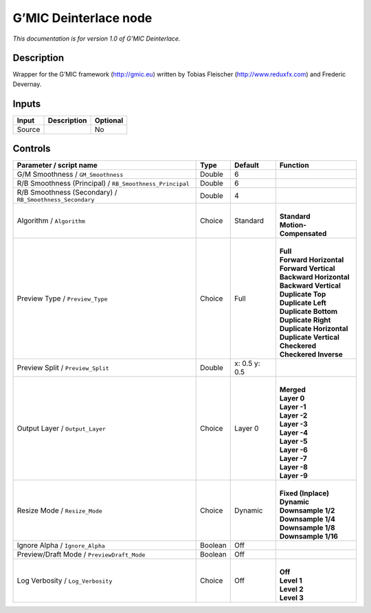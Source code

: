 .. _eu.gmic.Deinterlace:

G’MIC Deinterlace node
======================

*This documentation is for version 1.0 of G’MIC Deinterlace.*

Description
-----------

Wrapper for the G’MIC framework (http://gmic.eu) written by Tobias Fleischer (http://www.reduxfx.com) and Frederic Devernay.

Inputs
------

+--------+-------------+----------+
| Input  | Description | Optional |
+========+=============+==========+
| Source |             | No       |
+--------+-------------+----------+

Controls
--------

.. tabularcolumns:: |>{\raggedright}p{0.2\columnwidth}|>{\raggedright}p{0.06\columnwidth}|>{\raggedright}p{0.07\columnwidth}|p{0.63\columnwidth}|

.. cssclass:: longtable

+----------------------------------------------------------+---------+---------------+----------------------------+
| Parameter / script name                                  | Type    | Default       | Function                   |
+==========================================================+=========+===============+============================+
| G/M Smoothness / ``GM_Smoothness``                       | Double  | 6             |                            |
+----------------------------------------------------------+---------+---------------+----------------------------+
| R/B Smoothness (Principal) / ``RB_Smoothness_Principal`` | Double  | 6             |                            |
+----------------------------------------------------------+---------+---------------+----------------------------+
| R/B Smoothness (Secondary) / ``RB_Smoothness_Secondary`` | Double  | 4             |                            |
+----------------------------------------------------------+---------+---------------+----------------------------+
| Algorithm / ``Algorithm``                                | Choice  | Standard      | |                          |
|                                                          |         |               | | **Standard**             |
|                                                          |         |               | | **Motion-Compensated**   |
+----------------------------------------------------------+---------+---------------+----------------------------+
| Preview Type / ``Preview_Type``                          | Choice  | Full          | |                          |
|                                                          |         |               | | **Full**                 |
|                                                          |         |               | | **Forward Horizontal**   |
|                                                          |         |               | | **Forward Vertical**     |
|                                                          |         |               | | **Backward Horizontal**  |
|                                                          |         |               | | **Backward Vertical**    |
|                                                          |         |               | | **Duplicate Top**        |
|                                                          |         |               | | **Duplicate Left**       |
|                                                          |         |               | | **Duplicate Bottom**     |
|                                                          |         |               | | **Duplicate Right**      |
|                                                          |         |               | | **Duplicate Horizontal** |
|                                                          |         |               | | **Duplicate Vertical**   |
|                                                          |         |               | | **Checkered**            |
|                                                          |         |               | | **Checkered Inverse**    |
+----------------------------------------------------------+---------+---------------+----------------------------+
| Preview Split / ``Preview_Split``                        | Double  | x: 0.5 y: 0.5 |                            |
+----------------------------------------------------------+---------+---------------+----------------------------+
| Output Layer / ``Output_Layer``                          | Choice  | Layer 0       | |                          |
|                                                          |         |               | | **Merged**               |
|                                                          |         |               | | **Layer 0**              |
|                                                          |         |               | | **Layer -1**             |
|                                                          |         |               | | **Layer -2**             |
|                                                          |         |               | | **Layer -3**             |
|                                                          |         |               | | **Layer -4**             |
|                                                          |         |               | | **Layer -5**             |
|                                                          |         |               | | **Layer -6**             |
|                                                          |         |               | | **Layer -7**             |
|                                                          |         |               | | **Layer -8**             |
|                                                          |         |               | | **Layer -9**             |
+----------------------------------------------------------+---------+---------------+----------------------------+
| Resize Mode / ``Resize_Mode``                            | Choice  | Dynamic       | |                          |
|                                                          |         |               | | **Fixed (Inplace)**      |
|                                                          |         |               | | **Dynamic**              |
|                                                          |         |               | | **Downsample 1/2**       |
|                                                          |         |               | | **Downsample 1/4**       |
|                                                          |         |               | | **Downsample 1/8**       |
|                                                          |         |               | | **Downsample 1/16**      |
+----------------------------------------------------------+---------+---------------+----------------------------+
| Ignore Alpha / ``Ignore_Alpha``                          | Boolean | Off           |                            |
+----------------------------------------------------------+---------+---------------+----------------------------+
| Preview/Draft Mode / ``PreviewDraft_Mode``               | Boolean | Off           |                            |
+----------------------------------------------------------+---------+---------------+----------------------------+
| Log Verbosity / ``Log_Verbosity``                        | Choice  | Off           | |                          |
|                                                          |         |               | | **Off**                  |
|                                                          |         |               | | **Level 1**              |
|                                                          |         |               | | **Level 2**              |
|                                                          |         |               | | **Level 3**              |
+----------------------------------------------------------+---------+---------------+----------------------------+
